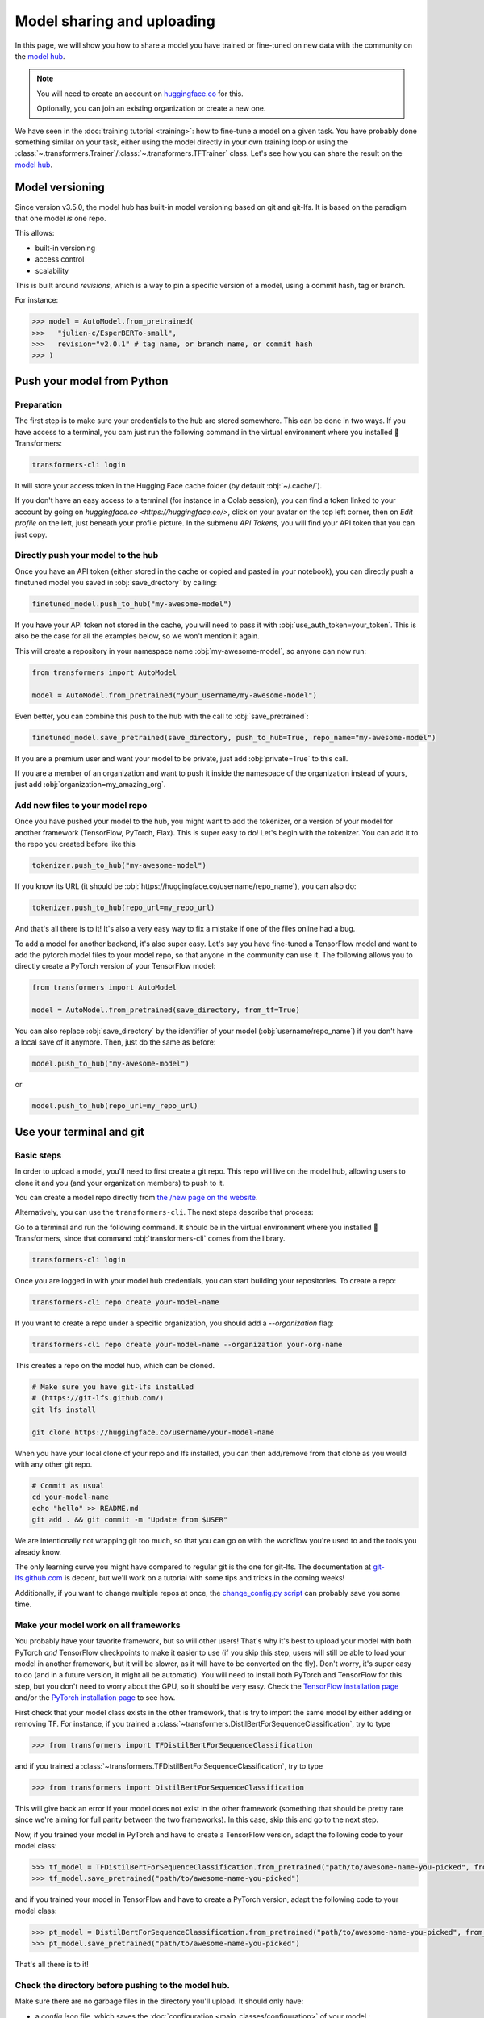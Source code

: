 .. 
    Copyright 2020 The HuggingFace Team. All rights reserved.

    Licensed under the Apache License, Version 2.0 (the "License"); you may not use this file except in compliance with
    the License. You may obtain a copy of the License at

        http://www.apache.org/licenses/LICENSE-2.0

    Unless required by applicable law or agreed to in writing, software distributed under the License is distributed on
    an "AS IS" BASIS, WITHOUT WARRANTIES OR CONDITIONS OF ANY KIND, either express or implied. See the License for the
    specific language governing permissions and limitations under the License.

Model sharing and uploading
=======================================================================================================================

In this page, we will show you how to share a model you have trained or fine-tuned on new data with the community on
the `model hub <https://huggingface.co/models>`__.

.. raw:: html

   <iframe width="560" height="315" src="https://www.youtube.com/embed/XvSGPZFEjDY" title="YouTube video player"
   frameborder="0" allow="accelerometer; autoplay; clipboard-write; encrypted-media; gyroscope;
   picture-in-picture" allowfullscreen></iframe>

.. note::

    You will need to create an account on `huggingface.co <https://huggingface.co/join>`__ for this.

    Optionally, you can join an existing organization or create a new one.


We have seen in the :doc:`training tutorial <training>`: how to fine-tune a model on a given task. You have probably
done something similar on your task, either using the model directly in your own training loop or using the
:class:`~.transformers.Trainer`/:class:`~.transformers.TFTrainer` class. Let's see how you can share the result on the
`model hub <https://huggingface.co/models>`__.

Model versioning
~~~~~~~~~~~~~~~~~~~~~~~~~~~~~~~~~~~~~~~~~~~~~~~~~~~~~~~~~~~~~~~~~~~~~~~~~~~~~~~~~~~~~~~~~~~~~~~~~~~~~~~~~~~~~~~~~~~~~~~

Since version v3.5.0, the model hub has built-in model versioning based on git and git-lfs. It is based on the paradigm
that one model *is* one repo.

This allows:

- built-in versioning
- access control
- scalability

This is built around *revisions*, which is a way to pin a specific version of a model, using a commit hash, tag or
branch.

For instance:

.. code-block::

    >>> model = AutoModel.from_pretrained(
    >>>   "julien-c/EsperBERTo-small",
    >>>   revision="v2.0.1" # tag name, or branch name, or commit hash
    >>> )


Push your model from Python
~~~~~~~~~~~~~~~~~~~~~~~~~~~~~~~~~~~~~~~~~~~~~~~~~~~~~~~~~~~~~~~~~~~~~~~~~~~~~~~~~~~~~~~~~~~~~~~~~~~~~~~~~~~~~~~~~~~~~~~

Preparation
^^^^^^^^^^^^^^^^^^^^^^^^^^^^^^^^^^^^^^^^^^^^^^^^^^^^^^^^^^^^^^^^^^^^^^^^^^^^^^^^^^^^^^^^^^^^^^^^^^^^^^^^^^^^^^^^^^^^^^^

The first step is to make sure your credentials to the hub are stored somewhere. This can be done in two ways. If you
have access to a terminal, you cam just run the following command in the virtual environment where you installed 🤗
Transformers:

.. code-block:: bash

    transformers-cli login

It will store your access token in the Hugging Face cache folder (by default :obj:`~/.cache/`).

If you don't have an easy access to a terminal (for instance in a Colab session), you can find a token linked to your
account by going on `huggingface.co <https://huggingface.co/>`, click on your avatar on the top left corner, then on
`Edit profile` on the left, just beneath your profile picture. In the submenu `API Tokens`, you will find your API
token that you can just copy.

Directly push your model to the hub
^^^^^^^^^^^^^^^^^^^^^^^^^^^^^^^^^^^^^^^^^^^^^^^^^^^^^^^^^^^^^^^^^^^^^^^^^^^^^^^^^^^^^^^^^^^^^^^^^^^^^^^^^^^^^^^^^^^^^^^

.. raw:: html

   <iframe width="560" height="315" src="https://www.youtube.com/embed/Z1-XMy-GNLQ" title="YouTube video player"
   frameborder="0" allow="accelerometer; autoplay; clipboard-write; encrypted-media; gyroscope;
   picture-in-picture" allowfullscreen></iframe>

Once you have an API token (either stored in the cache or copied and pasted in your notebook), you can directly push a
finetuned model you saved in :obj:`save_drectory` by calling:

.. code-block:: python

    finetuned_model.push_to_hub("my-awesome-model")

If you have your API token not stored in the cache, you will need to pass it with :obj:`use_auth_token=your_token`.
This is also be the case for all the examples below, so we won't mention it again.

This will create a repository in your namespace name :obj:`my-awesome-model`, so anyone can now run:

.. code-block:: python

    from transformers import AutoModel

    model = AutoModel.from_pretrained("your_username/my-awesome-model")

Even better, you can combine this push to the hub with the call to :obj:`save_pretrained`:

.. code-block:: python

    finetuned_model.save_pretrained(save_directory, push_to_hub=True, repo_name="my-awesome-model")

If you are a premium user and want your model to be private, just add :obj:`private=True` to this call.

If you are a member of an organization and want to push it inside the namespace of the organization instead of yours,
just add :obj:`organization=my_amazing_org`.

Add new files to your model repo
^^^^^^^^^^^^^^^^^^^^^^^^^^^^^^^^^^^^^^^^^^^^^^^^^^^^^^^^^^^^^^^^^^^^^^^^^^^^^^^^^^^^^^^^^^^^^^^^^^^^^^^^^^^^^^^^^^^^^^^

Once you have pushed your model to the hub, you might want to add the tokenizer, or a version of your model for another
framework (TensorFlow, PyTorch, Flax). This is super easy to do! Let's begin with the tokenizer. You can add it to the
repo you created before like this

.. code-block:: python

    tokenizer.push_to_hub("my-awesome-model")

If you know its URL (it should be :obj:`https://huggingface.co/username/repo_name`), you can also do:

.. code-block:: python

    tokenizer.push_to_hub(repo_url=my_repo_url)

And that's all there is to it! It's also a very easy way to fix a mistake if one of the files online had a bug.

To add a model for another backend, it's also super easy. Let's say you have fine-tuned a TensorFlow model and want to
add the pytorch model files to your model repo, so that anyone in the community can use it. The following allows you to
directly create a PyTorch version of your TensorFlow model:

.. code-block:: python

    from transformers import AutoModel

    model = AutoModel.from_pretrained(save_directory, from_tf=True)

You can also replace :obj:`save_directory` by the identifier of your model (:obj:`username/repo_name`) if you don't
have a local save of it anymore. Then, just do the same as before:

.. code-block:: python

    model.push_to_hub("my-awesome-model")

or

.. code-block:: python

    model.push_to_hub(repo_url=my_repo_url)


Use your terminal and git
~~~~~~~~~~~~~~~~~~~~~~~~~~~~~~~~~~~~~~~~~~~~~~~~~~~~~~~~~~~~~~~~~~~~~~~~~~~~~~~~~~~~~~~~~~~~~~~~~~~~~~~~~~~~~~~~~~~~~~~

.. raw:: html

   <iframe width="560" height="315" src="https://www.youtube.com/embed/rkCly_cbMBk" title="YouTube video player"
   frameborder="0" allow="accelerometer; autoplay; clipboard-write; encrypted-media; gyroscope;
   picture-in-picture" allowfullscreen></iframe>

Basic steps
^^^^^^^^^^^^^^^^^^^^^^^^^^^^^^^^^^^^^^^^^^^^^^^^^^^^^^^^^^^^^^^^^^^^^^^^^^^^^^^^^^^^^^^^^^^^^^^^^^^^^^^^^^^^^^^^^^^^^^^

In order to upload a model, you'll need to first create a git repo. This repo will live on the model hub, allowing
users to clone it and you (and your organization members) to push to it.

You can create a model repo directly from `the /new page on the website <https://huggingface.co/new>`__.

Alternatively, you can use the ``transformers-cli``. The next steps describe that process:

Go to a terminal and run the following command. It should be in the virtual environment where you installed 🤗
Transformers, since that command :obj:`transformers-cli` comes from the library.

.. code-block:: bash

    transformers-cli login


Once you are logged in with your model hub credentials, you can start building your repositories. To create a repo:

.. code-block:: bash

    transformers-cli repo create your-model-name

If you want to create a repo under a specific organization, you should add a `--organization` flag:

.. code-block:: bash

    transformers-cli repo create your-model-name --organization your-org-name

This creates a repo on the model hub, which can be cloned.

.. code-block:: bash

    # Make sure you have git-lfs installed
    # (https://git-lfs.github.com/)
    git lfs install

    git clone https://huggingface.co/username/your-model-name

When you have your local clone of your repo and lfs installed, you can then add/remove from that clone as you would
with any other git repo.

.. code-block:: bash

    # Commit as usual
    cd your-model-name
    echo "hello" >> README.md
    git add . && git commit -m "Update from $USER"

We are intentionally not wrapping git too much, so that you can go on with the workflow you're used to and the tools
you already know.

The only learning curve you might have compared to regular git is the one for git-lfs. The documentation at
`git-lfs.github.com <https://git-lfs.github.com/>`__ is decent, but we'll work on a tutorial with some tips and tricks
in the coming weeks!

Additionally, if you want to change multiple repos at once, the `change_config.py script
<https://github.com/huggingface/efficient_scripts/blob/main/change_config.py>`__ can probably save you some time.

Make your model work on all frameworks
^^^^^^^^^^^^^^^^^^^^^^^^^^^^^^^^^^^^^^^^^^^^^^^^^^^^^^^^^^^^^^^^^^^^^^^^^^^^^^^^^^^^^^^^^^^^^^^^^^^^^^^^^^^^^^^^^^^^^^^

.. 
    TODO Sylvain: make this automatic during the upload

You probably have your favorite framework, but so will other users! That's why it's best to upload your model with both
PyTorch `and` TensorFlow checkpoints to make it easier to use (if you skip this step, users will still be able to load
your model in another framework, but it will be slower, as it will have to be converted on the fly). Don't worry, it's
super easy to do (and in a future version, it might all be automatic). You will need to install both PyTorch and
TensorFlow for this step, but you don't need to worry about the GPU, so it should be very easy. Check the `TensorFlow
installation page <https://www.tensorflow.org/install/pip#tensorflow-2.0-rc-is-available>`__ and/or the `PyTorch
installation page <https://pytorch.org/get-started/locally/#start-locally>`__ to see how.

First check that your model class exists in the other framework, that is try to import the same model by either adding
or removing TF. For instance, if you trained a :class:`~transformers.DistilBertForSequenceClassification`, try to type

.. code-block::

    >>> from transformers import TFDistilBertForSequenceClassification

and if you trained a :class:`~transformers.TFDistilBertForSequenceClassification`, try to type

.. code-block::

    >>> from transformers import DistilBertForSequenceClassification

This will give back an error if your model does not exist in the other framework (something that should be pretty rare
since we're aiming for full parity between the two frameworks). In this case, skip this and go to the next step.

Now, if you trained your model in PyTorch and have to create a TensorFlow version, adapt the following code to your
model class:

.. code-block::

    >>> tf_model = TFDistilBertForSequenceClassification.from_pretrained("path/to/awesome-name-you-picked", from_pt=True)
    >>> tf_model.save_pretrained("path/to/awesome-name-you-picked")

and if you trained your model in TensorFlow and have to create a PyTorch version, adapt the following code to your
model class:

.. code-block::

    >>> pt_model = DistilBertForSequenceClassification.from_pretrained("path/to/awesome-name-you-picked", from_tf=True)
    >>> pt_model.save_pretrained("path/to/awesome-name-you-picked")

That's all there is to it!

Check the directory before pushing to the model hub.
^^^^^^^^^^^^^^^^^^^^^^^^^^^^^^^^^^^^^^^^^^^^^^^^^^^^^^^^^^^^^^^^^^^^^^^^^^^^^^^^^^^^^^^^^^^^^^^^^^^^^^^^^^^^^^^^^^^^^^^

Make sure there are no garbage files in the directory you'll upload. It should only have:

- a `config.json` file, which saves the :doc:`configuration <main_classes/configuration>` of your model ;
- a `pytorch_model.bin` file, which is the PyTorch checkpoint (unless you can't have it for some reason) ;
- a `tf_model.h5` file, which is the TensorFlow checkpoint (unless you can't have it for some reason) ;
- a `special_tokens_map.json`, which is part of your :doc:`tokenizer <main_classes/tokenizer>` save;
- a `tokenizer_config.json`, which is part of your :doc:`tokenizer <main_classes/tokenizer>` save;
- files named `vocab.json`, `vocab.txt`, `merges.txt`, or similar, which contain the vocabulary of your tokenizer, part
  of your :doc:`tokenizer <main_classes/tokenizer>` save;
- maybe a `added_tokens.json`, which is part of your :doc:`tokenizer <main_classes/tokenizer>` save.

Other files can safely be deleted.


Uploading your files
~~~~~~~~~~~~~~~~~~~~~~~~~~~~~~~~~~~~~~~~~~~~~~~~~~~~~~~~~~~~~~~~~~~~~~~~~~~~~~~~~~~~~~~~~~~~~~~~~~~~~~~~~~~~~~~~~~~~~~~

Once the repo is cloned, you can add the model, configuration and tokenizer files. For instance, saving the model and
tokenizer files:

.. code-block::

    >>> model.save_pretrained("path/to/repo/clone/your-model-name")
    >>> tokenizer.save_pretrained("path/to/repo/clone/your-model-name")

Or, if you're using the Trainer API

.. code-block::

    >>> trainer.save_model("path/to/awesome-name-you-picked")
    >>> tokenizer.save_pretrained("path/to/repo/clone/your-model-name")

You can then add these files to the staging environment and verify that they have been correctly staged with the ``git
status`` command:

.. code-block:: bash

    git add --all
    git status

Finally, the files should be committed:

.. code-block:: bash

    git commit -m "First version of the your-model-name model and tokenizer."

And pushed to the remote:

.. code-block:: bash

    git push

This will upload the folder containing the weights, tokenizer and configuration we have just prepared.


Add a model card
^^^^^^^^^^^^^^^^^^^^^^^^^^^^^^^^^^^^^^^^^^^^^^^^^^^^^^^^^^^^^^^^^^^^^^^^^^^^^^^^^^^^^^^^^^^^^^^^^^^^^^^^^^^^^^^^^^^^^^^

To make sure everyone knows what your model can do, what its limitations, potential bias or ethical considerations are,
please add a README.md model card to your model repo. You can just create it, or there's also a convenient button
titled "Add a README.md" on your model page. A model card documentation can be found `here
<https://huggingface.co/docs/hub/model-repos>`__ (meta-suggestions are welcome). model card template (meta-suggestions
are welcome).

.. note::

    Model cards used to live in the 🤗 Transformers repo under `model_cards/`, but for consistency and scalability we
    migrated every model card from the repo to its corresponding huggingface.co model repo.

If your model is fine-tuned from another model coming from the model hub (all 🤗 Transformers pretrained models do),
don't forget to link to its model card so that people can fully trace how your model was built.


Using your model
^^^^^^^^^^^^^^^^^^^^^^^^^^^^^^^^^^^^^^^^^^^^^^^^^^^^^^^^^^^^^^^^^^^^^^^^^^^^^^^^^^^^^^^^^^^^^^^^^^^^^^^^^^^^^^^^^^^^^^^

Your model now has a page on huggingface.co/models 🔥

Anyone can load it from code:

.. code-block::

    >>> tokenizer = AutoTokenizer.from_pretrained("namespace/awesome-name-you-picked")
    >>> model = AutoModel.from_pretrained("namespace/awesome-name-you-picked")


You may specify a revision by using the ``revision`` flag in the ``from_pretrained`` method:

.. code-block::

    >>> tokenizer = AutoTokenizer.from_pretrained(
    >>>   "julien-c/EsperBERTo-small",
    >>>   revision="v2.0.1" # tag name, or branch name, or commit hash
    >>> )

Workflow in a Colab notebook
~~~~~~~~~~~~~~~~~~~~~~~~~~~~~~~~~~~~~~~~~~~~~~~~~~~~~~~~~~~~~~~~~~~~~~~~~~~~~~~~~~~~~~~~~~~~~~~~~~~~~~~~~~~~~~~~~~~~~~~

If you're in a Colab notebook (or similar) with no direct access to a terminal, here is the workflow you can use to
upload your model. You can execute each one of them in a cell by adding a ! at the beginning.

First you need to install `git-lfs` in the environment used by the notebook:

.. code-block:: bash

    sudo apt-get install git-lfs

Then you can use either create a repo directly from `huggingface.co <https://huggingface.co/>`__ , or use the
:obj:`transformers-cli` to create it:


.. code-block:: bash

    transformers-cli login
    transformers-cli repo create your-model-name

Once it's created, you can clone it and configure it (replace username by your username on huggingface.co):

.. code-block:: bash

    git lfs install

    git clone https://username:password@huggingface.co/username/your-model-name
    # Alternatively if you have a token,
    # you can use it instead of your password
    git clone https://username:token@huggingface.co/username/your-model-name

    cd your-model-name
    git config --global user.email "email@example.com"
    # Tip: using the same email than for your huggingface.co account will link your commits to your profile
    git config --global user.name "Your name"

Once you've saved your model inside, and your clone is setup with the right remote URL, you can add it and push it with
usual git commands.

.. code-block:: bash

    git add .
    git commit -m "Initial commit"
    git push
